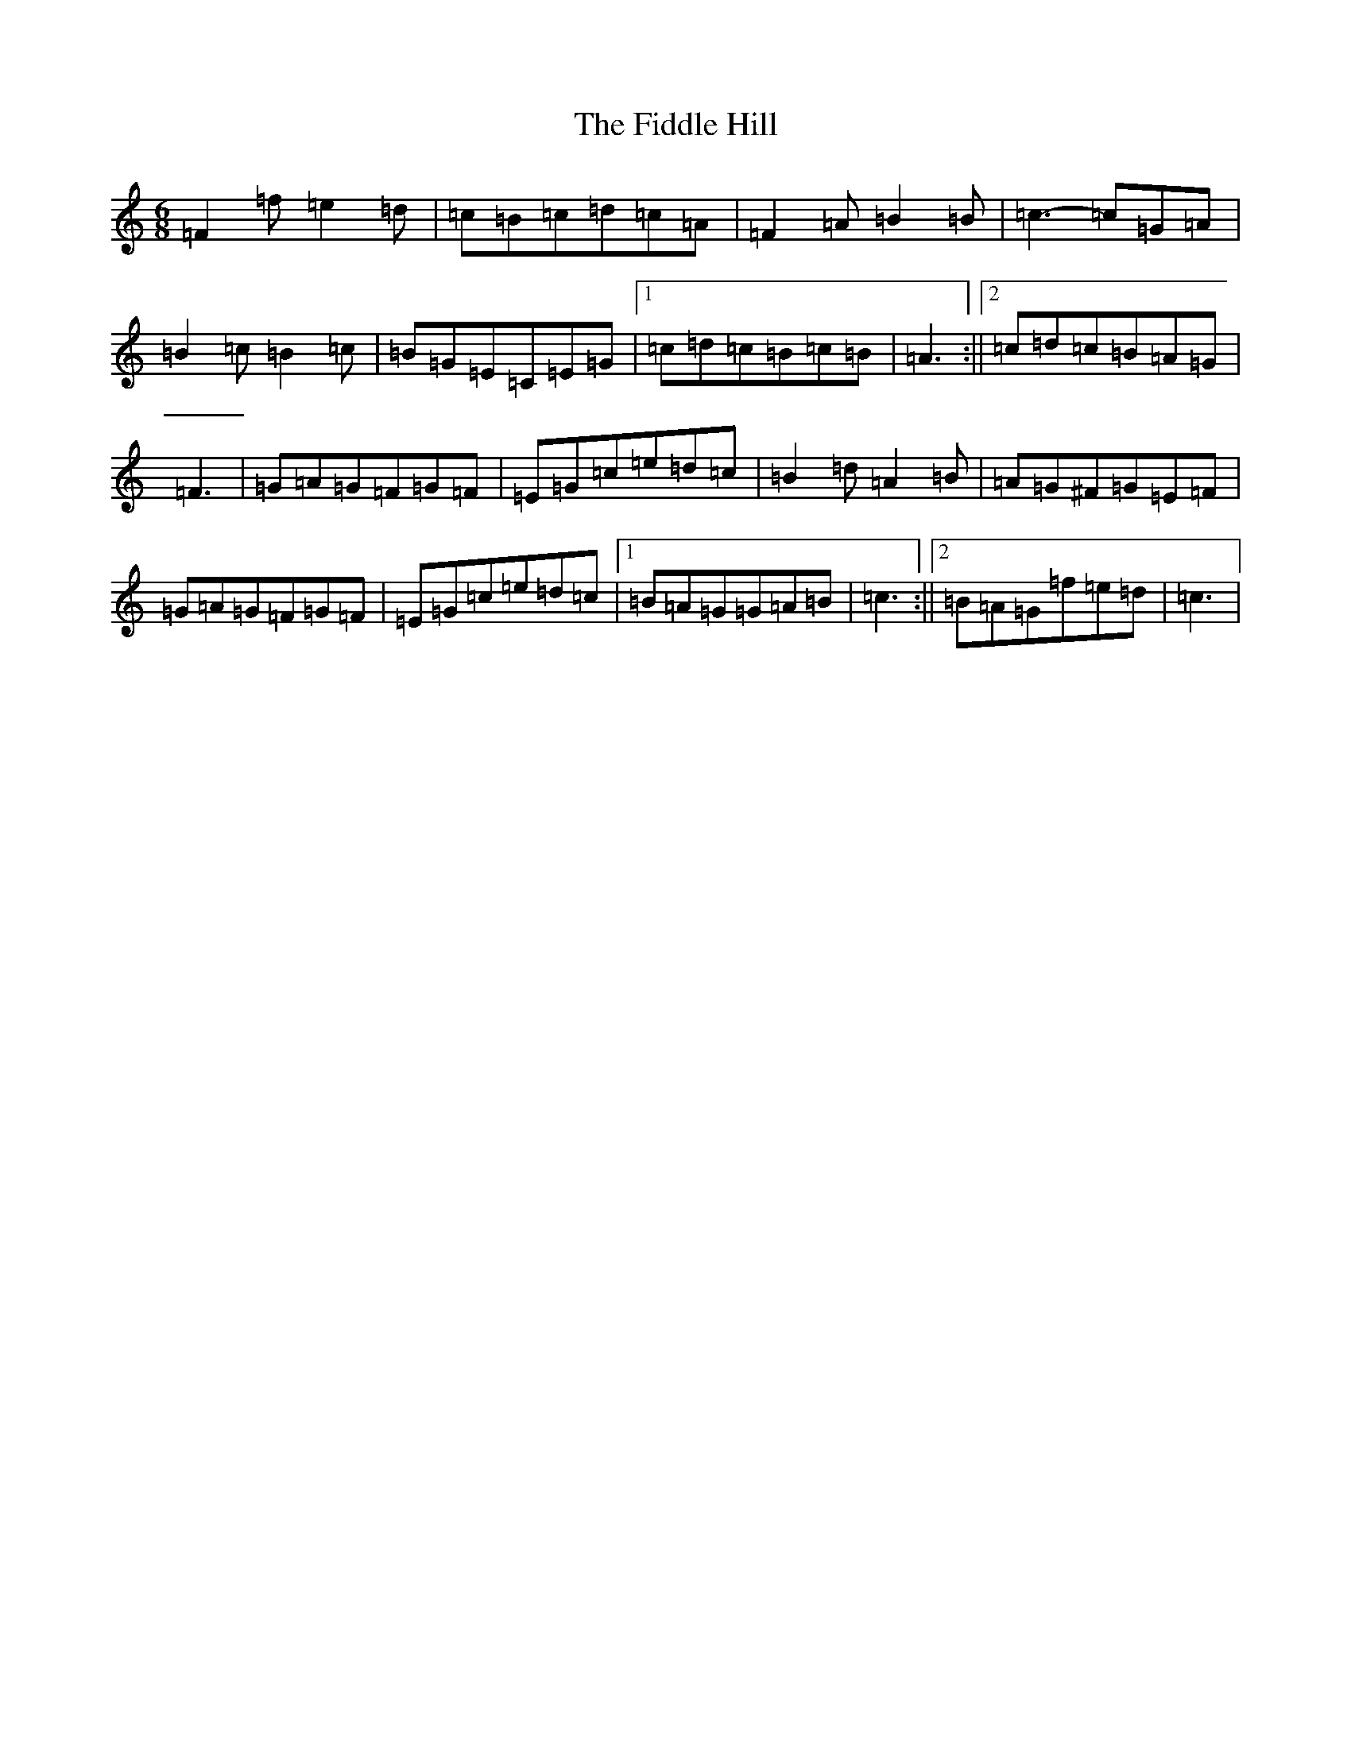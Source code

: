 X: 6700
T: Fiddle Hill, The
S: https://thesession.org/tunes/10406#setting20356
Z: D Major
R: jig
M:6/8
L:1/8
K: C Major
=F2=f=e2=d|=c=B=c=d=c=A|=F2=A=B2=B|=c3-=c=G=A|=B2=c=B2=c|=B=G=E=C=E=G|1=c=d=c=B=c=B|=A3:||2=c=d=c=B=A=G|=F3|=G=A=G=F=G=F|=E=G=c=e=d=c|=B2=d=A2=B|=A=G^F=G=E=F|=G=A=G=F=G=F|=E=G=c=e=d=c|1=B=A=G=G=A=B|=c3:||2=B=A=G=f=e=d|=c3|